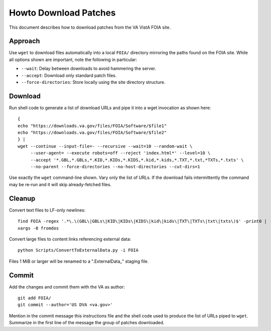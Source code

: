 Howto Download Patches
======================

This document describes how to download patches from the VA VistA FOIA site.

Approach
--------

Use ``wget`` to download files automatically into a local ``FOIA/`` directory
mirroring the paths found on the FOIA site.  While all options shown are
important, note the following in particular:

* ``--wait``: Delay between downloads to avoid hammering the server.
* ``--accept``: Download only standard patch files.
* ``--force-directories``: Store locally using the site directory structure.

Download
--------

Run shell code to generate a list of download URLs and pipe it into a wget
invocation as shown here::

 {
 echo "https://downloads.va.gov/files/FOIA/Software/$file1"
 echo "https://downloads.va.gov/files/FOIA/Software/$file2"
 } |
 wget --continue --input-file=- --recursive --wait=10 --random-wait \
      --user-agent= --execute robots=off --reject 'index.html*' --level=10 \
      --accept '*.GBL,*.GBLs,*.KID,*.KIDs,*.KIDS,*.kid,*.kids,*.TXT,*.txt,*TXTs,*.txts' \
      --no-parent --force-directories --no-host-directories --cut-dirs=1

Use exactly the ``wget`` command-line shown.  Vary only the list of URLs.
If the download fails intermittently the command may be re-run and it will
skip already-fetched files.

Cleanup
-------

Convert text files to LF-only newlines::

 find FOIA -regex '.*\.\(GBL\|GBLs\|KID\|KIDs\|KIDS\|kid\|kids\|TXT\|TXTs\|txt\|txts\)$' -print0 |
 xargs -0 fromdos

Convert large files to content links referencing external data::

 python Scripts/ConvertToExternalData.py -i FOIA

Files 1 MiB or larger will be renamed to a ".ExternalData_" staging
file.

Commit
------

Add the changes and commit them with the VA as author::

 git add FOIA/
 git commit --author='US DVA <va.gov>'

Mention in the commit message this instructions file and the shell code used to
produce the list of URLs piped to ``wget``.  Summarize in the first line of the
message the group of patches downloaded.
